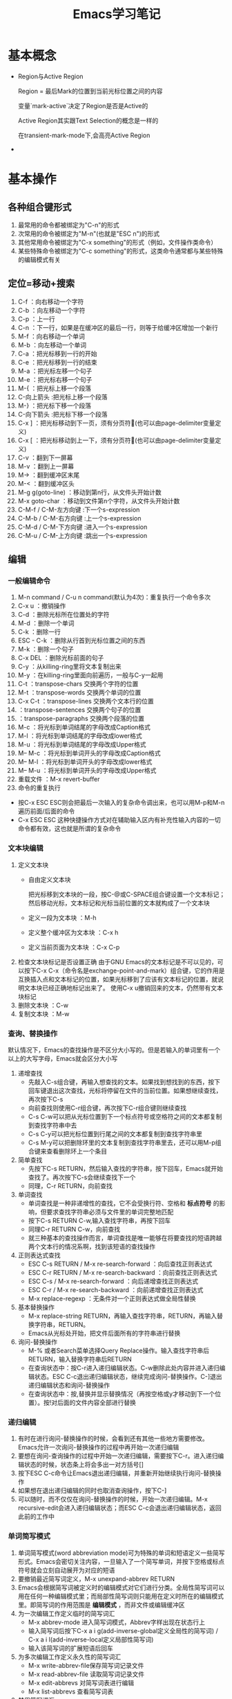 #+TITLE: Emacs学习笔记
#+OPTIONS: ^:{}
* 基本概念
  * Region与Active Region

	Region = 最后Mark的位置到当前光标位置之间的内容

	变量`mark-active`决定了Region是否是Active的

	Active Region其实跟Text Selection的概念是一样的

	在transient-mark-mode下,会高亮Active Region
	
  * 
* 基本操作
** 各种组合键形式
   1. 最常用的命令都被绑定为"C-n"的形式
   2. 次常用的命令被绑定为"M-n"(也就是"ESC n")的形式
   3. 其他常用命令被绑定为"C-x something"的形式（例如，文件操作类命令）
   4. 某些特殊命令被绑定为"C-c something"的形式，这类命令通常都与某些特殊的编辑模式有关
** 定位=移动+搜索
   1. C-f             ：向右移动一个字符
   2. C-b             ：向左移动一个字符
   3. C-p             ：上一行
   4. C-n             ：下一行，如果是在缓冲区的最后一行，则等于给缓冲区增加一个新行
   5. M-f             ：向右移动一个单词
   6. M-b             ：向左移动一个单词
   7. C-a             ：把光标移到一行的开始
   8. C-e             ：把光标移到一行的结束
   9. M-a             ：把光标左移一个句子
   10. M-e             ：把光标右移一个句子
   11. M-{             ：把光标上移一个段落
   12. C-向上箭头      :把光标上移一个段落
   13. M-}             ：把光标下移一个段落
   14. C-向下箭头      :把光标下移一个段落
   15. C-x ]           ：把光标移动到下一页，须有分页符(也可以由page-delimiter变量定义)
   16. C-x [           ：把光标移动到上一下，须有分页符(也可以由page-delimiter变量定义)
   17. C-v             ：翻到下一屏幕
   18. M-v             ：翻到上一屏幕
   19. M->             ：翻到缓冲区末尾
   20. M-<             ：翻到缓冲区头
   21. M-g g(goto-line)   ：移动到第n行，从文件头开始计数
   22. M-x goto-char   ：移动到文件第n个字符，从文件头开始计数
   23. C-M-f / C-M-左方向键           :下一个s-expression
   24. C-M-b / C-M-右方向键           :上一个s-expression
   25. C-M-d / C-M-下方向键           :进入一个s-expression
   26. C-M-u / C-M-上方向键           :跳出一个s-expression
** 编辑
*** 一般编辑命令
    1. M-n command      /     C-u n command(默认为4次)：重复执行一个命令多次
    2. C-x u            ：撤销操作
    3. C-d              ：删除光标所在位置处的字符
    4. M-d              ：删除一个单词
    5. C-k              ：删除一行
    6. ESC - C-k        ：删除从行首到光标位置之间的东西
    7. M-k              ：删除一个句子
    8. C-x DEL          ：删除光标前面的句子
    9. C-y              ：从killing-ring里将文本复制出来
    10. M-y             ：在killing-ring里面向前遍历，一般与C-y一起用
    11. C-t             ：transpose-chars 交换两个字符的位置
    12. M-t             ：transpose-words 交换两个单词的位置
    13. C-x C-t         ：transpose-lines 交换两个文本行的位置
    14.                 ：transpose-sentences 交换两个句子的位置
    15.                 ：transpose-paragraphs 交换两个段落的位置
    16. M-c             ：将光标到单词结尾的字母改成Caption格式
    17. M-l             ：将光标到单词结尾的字母改成lower格式
    18. M-u             ：将光标到单词结尾的字母改成Upper格式
    19. M-- M-c             ：将光标到单词开头的字母改成Caption格式
    20. M-- M-l             ：将光标到单词开头的字母改成lower格式
    21. M-- M-u             ：将光标到单词开头的字母改成Upper格式
    22. 重载文件             ：M-x revert-buffer
    23. 命令的重复执行
	* 按C-x ESC ESC则会把最后一次输入的复杂命令调出来，也可以用M-p和M-n遍历前面/后面的命令
	* C-x ESC ESC 这种快捷操作方式对在辅助输入区内有补充性输入内容的一切命令都有效，这也就是所谓的复杂命令
*** 文本块编辑
    1. 定义文本块
       * 自由定义文本块

	     把光标移到文本块的一段，按C-@或C-SPACE组合键设置一个文本标记；然后移动光标，文本标记和光标当前位置的文本就构成了一个文本块
       * 定义一段为文本块           ：M-h
       * 定义整个缓冲区为文本块      ：C-x h
       * 定义当前页面为文本块        ：C-x C-p
    2. 检查文本块标记是否设置正确
       由于GNU Emacs的文本标记是不可以见的，可以按下C-x C-x（命令名是exchange-point-and-mark）组合键，它的作用是互换插入点和文本标记的位置，如果光标移到了应该有文本标记的位置，就说明文本块已经正确地标记出来了。
       使用C-x u撤销回来的文本，仍然带有文本块标记
    3. 删除文本块                   ：C-w
    4. 复制文本块                   ：M-w
*** 查询、替换操作
    默认情况下，Emacs的查找操作是不区分大小写的。但是若输入的单词里有一个以上的大写字母，Emacs就会区分大小写
    1. 递增查找
       * 先敲入C-s组合键，再输入想查找的文本。如果找到想找到的东西，按下回车键退出这次查找，光标将停留在文件的当前位置。如果想继续查找，再次按下C-s
       * 向前查找则使用C-r组合键，再次按下C-r组合键则继续查找
       * C-s C-w可以把从光标位置到下一个标点符号或空格符之间的文本都复制到查找字符串中去
       * C-s C-y可以把光标位置到行尾之间的文本都复制到查找字符串里
       * C-s M-y可以把删除环里的文本复制到查找字符串里去，还可以用M-p组合键来查看删除环上一个条目
    2. 简单查找
       * 先按下C-s RETURN，然后输入查找的字符串，按下回车，Emacs就开始查找了。再次按下C-s会继续查找下一个
       * 同理，C-r RETURN，向前查找
    3. 单词查找
       * 单词查找是一种非递增性的查找，它不会受换行符、空格和 *标点符号* 的影响，但要求查找字符串必须与文件里的单词完整地匹配
       * 按下C-s RETURN C-w,输入查找字符串，再按下回车
       * 同理C-r RETURN C-w，向前查找
       * 就三种基本的查找操作而言，单词查找是唯一能够在将要查找的短语跨越两个文本行的情况系啊，找到该短语的查找操作
    4. 正则表达式查找
       * ESC C-s RETURN / M-x re-search-forward   ：向后查找正则表达式
       * ESC C-r RETURN / M-x re-search-backward  ：向前查找正则表达式
       * ESC C-s / M-x re-search-forward   ：向后递增查找正则表达式
       * ESC C-r / M-x re-search-backward  ：向前递增查找正则表达式
       * M-x replace-regexp                ：无条件对一个正则表达式做全局性替换
    5. 基本替换操作
       * M-x replace-string RETURN，再输入查找字符串，RETURN，再输入替换字符串，RETURN。
       * Emacs从光标处开始，把文件后面所有的字符串进行替换
    6. 询问-替换操作
       * M-% 或者Search菜单选择Query Replace操作。输入查找字符串后RETURN，输入替换字符串后RETURN
       * 在查询状态中：按C-r进入递归编辑状态。C-w删除此处内容并进入递归编辑状态。ESC C-c退出递归编辑状态，继续完成询问-替换操作。C-]退出递归编辑状态和询问-替换操作
       * 在查询状态中：按,替换并显示替换情况（再按空格或y才移动到下一个位置）。按!对后面的文件内容全部进行替换
*** 递归编辑
    1. 有时在进行询问-替换操作的时候，会看到还有其他一些地方需要修改。Emacs允许一次询问-替换操作的过程中再开始一次递归编辑
    2. 要想在询问-查询操作的过程中开始一次递归编辑，需要按下C-r。进入递归编辑状态的时候，状态条上将会多出一对方括号[]
    3. 按下ESC C-c命令让Emacs退出递归编辑，并重新开始继续执行询问-替换操作
    4. 如果想在退出递归编辑的同时也取消查询操作，按下C-]
    5. 可以随时，而不仅仅在询问-替换操作的时候，开始一次递归编辑。M-x recursive-edit会进入递归编辑状态；而ESC C-c会退出递归编辑状态，返回此前的工作中
*** 单词简写模式
    1. 单词简写模式(word abbreviation mode)可为特殊的单词和短语定义一些简写形式。Emacs会密切关注内容，一旦输入了一个简写单词，并按下空格或标点符号就会立刻自动展开为对应的短语
    2. 要撤销最近简写词定义，M-x unexpand-abbrev RETURN
    3. Emacs会根据简写词被定义时的编辑模式对它们进行分类。全局性简写词可以用在任何一种编辑模式里；而局部性简写词则只能用在定义时所在的编辑模式里。即简写词的作用范围是 *编辑模式* ，而非文件或编辑缓冲区
    4. 为一次编辑工作定义临时的简写词汇
       * M-x abbrev-mode 进入简写词模式，Abbrev字样出现在状态行上
       * 输入简写词后按下C-x a i g(add-inverse-global定义全局性的简写词) / C-x a i l(add-inverse-local定义局部性简写词)
       * 输入该简写词的扩展短语后回车
    5. 为多次编辑工作定义永久性的简写词汇
       * M-x write-abbrev-file保存简写词记录文件
       * M-x read-abbrev-file 读取简写词记录文件
       * M-x edit-abbrevs 对简写词表进行编辑
       * M-x list-abbrevs 查看简写词表
    6. 禁用简写词汇
       * M-x kill-all-abbrevs       ：在本次编辑中临时禁用简写词汇
       * 删除简写词汇表文件           ：永久禁用简写词汇
** 缓冲区、窗口与窗格操作
*** 缓冲区
    1. 进去指定名字的缓冲区 / 新建一个新缓冲区           ：C-x b 
    2. 删除缓冲区                                     ：C-x k / M-x kill-buffer
    3. 删除多个缓冲区                                  ：M-x kill-some-buffers
    4. 重命名缓冲区                                    ：M-x rename-buffer
    5. 把当前缓冲区设置为在只读/可写之间切换              ：C-x C-q
       状态栏左边会出现两个百分号(%%),他们表示这个编辑缓冲区是只读的
    6. 编辑缓冲区相关的操作
       * 列示编辑缓冲区                                ：C-x C-b
       * 下一行                                       ：C-n / 空格
       * 上一行                                       ：C-p
       * 为编辑缓冲区加删除标记                         ：k /d
       * 去除操作标记                                  ：u
       * 去除上一行的操作标记                           ：DEL
       * 为编辑缓冲区加存盘标记                         ：s
       * 执行为缓冲区加的标记                           ：x
       * 为缓冲区状态修改为未修改状态                    ：~ 
       * 缓冲区权限在只读 / 读写间切换                   ：%
       * 把缓冲区满屏显示                               ：1
       * 把缓冲区显示在第二个窗口中                      ：2
       * 把缓冲区内容显示在当前窗口中                    ：f
       * 把缓冲区内容显示在另一窗口中                    ：o
       * 给编辑缓冲区加上待显示标志                      ：m    ，按v后才执行
       * 退出编辑缓冲区清单                             ：q
*** 窗口    
    1. 水平分割窗口                                    ：C-x 2
       如果想用水平窗口同时对两个文件进行编辑，可以在启动Emacs时同时给出这两个文件的名字
    2. 垂直分割窗口                                    ：C-x 3
       * 将文本向左移动（好看右边的文本）                 ：C-x <
       * 将文本向右移动（好看左边的文本）                 ：C-x >
    3. 在窗口之间移动                                   ：C-x o
       Emacs在窗口间，顺时针移动
    4. 删除窗口                                        ：C-x 0
    5. 只保留唯一窗口                                   ：C-x 1
    6. 删除特定缓冲区的全部窗口                          ：M-x delete-windows-on RETURN 缓冲区名字 RETURN
    7. 调整窗口的大小尺寸
       * 加高当前工作的窗口，按下C-x ^ ，Emacs将会加高当前窗口，它下方的窗口将被相应地压低
       * 加宽当前窗口，按下C-x } ，Emacs将加宽这个窗口，它右方的窗口将相应地变窄
       * 压低窗口，按下M-x shrink-window
       * 缩窄窗口，使用C-x {可以压缩一列；使用C-x - / shrink-window-if-larger-than-buffer 让窗口收缩到编辑缓冲区那么小
       * 使窗口尺寸编程通钢的大小C-x +
    8. 对其他窗口进行操作
       * 卷动下一窗口的内容                             ：ESC C-v
       * 有几个“其他窗口命令”其实是一些中间插有“4”的普通命令
       * 在另一个窗口打开文件                            ：C-x 4 f
       * 在另一个窗口里选择编辑缓冲区                     ：C-x 4 b
    9. 比较两个窗口中的文件
       * 可以用M-x compare-windows命令来比较两个窗口中的文件
       * compare-windows只会找出它们之间的第一个不同
       * compare-windows比较的两个窗口为顺时针方向的两个窗口
*** 书签
    书签操作所有的函数名都是以bookmark开头，或以C-x r开头
    1. 设置书签                         ：C-x r m
       书签名中可以有空格                
    2. 移动到书签指示的位置               ：C-x r b
    3. 对书签进行重命名                  ：M-x bookmark-rename
    4. 删除书签                         ：M-x bookmark-delete
       用删除书签指示文件的方法是删不掉书签的
    5. 对书签清单进行编辑操作             ：C-x r l
       * 给书签加上待删除标记             ：d
       * 对书签重命名                    ：r
       * 保存清单里的全部书签             ：s
       * 显示光标位置上的书签             ：f
       * 给书签加上待显示标记             ：m
       * 显示加油待显示标记的书签         ：v
       * 切换显示/不显示书签关联文件的路径 ：t
       * 显示书签关联文件的存放位置       ：w
       * 删除加油删除标记的书签           ：x
       * 去掉上一行书签上的待操作标记      ：DEL
       * 退出书签清单                    ：q
    6. 把书签文件内容插入到光标位置上      ：M-x bookmark-insert
    7. 保存书签文件                      ：M-x bookmark-write
    8. 加载书签文件                      ：M-x bookmark-load
*** 窗格操作
    窗格操作大多以C-x 5开头
    1. 在另一个窗格里查找文件             ：C-x 5 f
    2. 新窗格                           ：C-x 5 2
    3. 在新窗格中打开编辑缓冲区           ：C-x 5 b
    4. 窗格间切换                       ：C-x 5 o
    5. 删除一个窗格                      ：C-x 5 0
    6. 以只读方式打开一个窗格             ：C-x 5 r
    7. 将窗格缩小为一个图标               ：C-z
** 文件操作
   1. C-x C-f         ：打开一个文件
      若打开的是FTP上的文件，可以采用ange-ftp模式，如果同时满足下面3个条件，Emacs就会启动ange-ftp模式：
      * 文件名以一个斜线（/）开头
      * /后紧跟username@systemname
      * 系统名后面是一个冒号（:）,然后是子目录名或文件名，例如/sas@10.8.6.10:/tmp
      * *注意开头的/和系统名与文件路径名之间的:*
   2. C-x C-v         ：打开一个文件来代替现有的文件
   3. C-x i           ：把一个文件插入另一个文件中
   4. C-x C-s         ：当前缓冲区文件存盘
   5. C-x s           ：多个缓冲区文件存盘
   6. C-x C-w         ：另存为
   7. 从自动保存文件恢复文本         ：M-x recover-file
** 启动参数
* 高级编辑
** 缩进
   1. TAB与SPACE互转
      选中要转换的文本块后,
      * M-x untabify               :把制表符转换为空格
      * M-x tabify                 :把空格转换为制表符
   2. 缩进前导字符串
      * 所谓缩进前导字符串指由Emacs自动放到每行输入文本开头的一个字符串。
      * 设置前导字符的方法是:
        1. 在行首输入前导字符串
        2. 输入C-x . / M-x set-fill-prefix 设置前导字符
        3. 若要停止前导字符，则设置一个新的前导字符，该前导字符应为空
   3. 文本缩进模式
      * 进入文件缩进模式：M-x indented-text-mode
      * 如果自动换行模式没有启用，那么文本缩进模式是无法工作的
      * 开启文本缩进模式后，到达文本行末时，Emacs会自动对下一行进行缩进，使它与前一行匹配。
   4. 对现有的文本块进行缩进
      * 进入文本缩进模式M-x indented-text-mode
      * 移动到准备缩进的文本块的末尾，设置文本块标记
      * 移动到准备缩进的文本块的开头设置好缩进距离，用空格或制表位来设置首行
      * 按下ESC C-\ / M-x indent-region 。Emacs将按第一行的格式对整个文本块进行缩进
      * 按下M-q组合键对文本块进行段落重排
   5. 把文本分拆成两行，并呈台阶装排序               :ESC C-o / M-x split-line
   6. 文本居中
      * 进入text-mode
      * 文本居中
	输入要居中的文本，按M-s
      * 段落居中
	光标放于要居中的段落中，按M-S / M-x center-paragraph
      * 文本块居中
	把要居中的文本块定义好，按M-x center-region
** 矩形编辑
   * 定义矩形区域与定义文本块的方法是一样的，他们之间的区别体现在设定文本区域之后发出的编辑命令，这些命令将告诉Emacs打算对文本块进行操作还是打算对矩阵进行操作
   * 定义矩阵右下角时，需要将光标移动到矩阵右下角再右移动一个字符。因为文本块上的字符时文本块的一部分，但光标位置上的字符却不是文本块的一部分。
   * 矩阵没有相应的删除环,只能把最近一次删除的矩形恢复回来.
   * 删除矩阵到矩形删除缓冲区             
     
     C-x r k / M-x kill-rectangle

   * 替换矩阵

	 C-x r t / M-x string-rectangle

   * 在矩阵前插入字符串列

	 M-x string-insert-rectangle. 它跟string-rectangle类似但是不会替换选中的矩阵内容

   * 粘贴矩阵                           
   
     C-x r y / M-x yank-rectangle

   * 插入矩阵                           

     C-x r o / M-x open-rectangle

   * 清空矩阵                           

     C-x r c / M-x clear-rectangle

   * 删除矩阵                           

     C-x r d / M-x delete-rectangle

   * 为每一行插入一个数字序列

	 C-x r N / rectangle-number-lines

	 默认为从1开始累加, 使用C-u N 则表示从N开始累加

   * cua-mode
	 
	 在cua-mode下,按Ctrl-Enter可用切换进入列编辑模式
** 绘制简单的图像
   1. 图像模式
      * 进入图像模式的命令是M-x edit-picture
      * 退出图像模式的命令是C-c C-c
   2. 在图像模式里划线
      1) 设定方向
	 * C-c ^        :上
	 * C-c '        :右上
	 * C-c >        :右
	 * C-c \        :右下
	 * C-c .        :下
	 * C-c /        :左下
	 * C-c <        :左
	 * C-c `        :左上
      2) 设定好绘画方向后，重复按下任何键都会沿该方向画一条字符线。
      3) 插入新行用C-o
      4) 图像模式下的字符删除命令为C-c C-d,它会删除字符并将该行的其余文本左移.而其他删除只是替换为空格
      5) 刚进入图像模式，默认的方向是:右
      6) 为防止插入模式下所输的字符会弄乱其他部分,图像模式将会明确地变为改写模式
      7) 在图像模式里按回车会移动到下一行的开始,但不会插入一个空白行,因为Emacs假定不想改变各行之间的相对关系
   3. 图像模式中移动鼠标
      * 沿着默认绘制方向前进           :C-c C-f
      * 沿着默认绘制方向后退           :C-c C-b
   4. 在图像模式里使用矩形编辑命令
      * 在图像模式里,可以同时把多个矩形区域分别保存在不同的寄存器中.
      * 清除一个矩形区域并保存到某寄存器中          :C-c C-w 寄存器名
      * 删除一个矩形区域并保存到某寄存器中          :C-u C-c C-w 寄存器名
      * 插入保存起来的矩形区域                     :C-c C-x 寄存器名
      * 清除矩形区域                             :C-c C-k (只能保存一个矩形区域的内容)
      * 恢复C-c C-k清除的区域                    :C-c C-y
* 配置Emacs
*** 加载LISP包
    1. 执行Elisp代码
       * 在某条语句后面按C-x C-e (eval-last-sexp)可以执行那条语句 
       * M-x eval-buffer 可以执行当前buffer内的Elisp代码 
       * 选中一个region后, M-x eval-region可以执行这个region内的代码 
    2. 安装插件
       Emacs的插件一般都是一个以el为后缀名的文件, 把这个文件下载下来后放到一个目录, 比如~/emacs/lisps, 然后执行下面这两条语句:
       #+BEGIN_SRC elisp
       (add-to-list 'load-path "~/emacs/lisps")
       (require 'pluginname) 
       #+END_SRC
    3. autoload函数
       * autoload函数，告诉Emacs在遇到没有见过的命令时应该到什么地方去查它。这就在函数和实现函数的程序包之间建立起一个关联关系；这样当这个函数在第一次被调用时，Emacs就会自动加载相应程序包来载入该函数的代码。
       * autoload函数的格式为：(autoload '函数名 "源文件名称")
*** 定制按键
    1. 通过向键位映射图添加定义项的方法，能创造出自己的按键绑定。有五个函数可完成这个操作
       * (define-key 键位映射图 "键序列" 'Emacs命令)
	     * 对于按多次键的组合键命令中，供C-x使用的键位映射图是Ctl-x-map，ESC使用的键位映射图是esc-map
		 * 使用函数(current-global-map)获取当前使用的global-map
		 * 使用函数(current-local-map)获取当前使用的local-map
		 * 默认major-mode的map格式为major-map-map
       * define-key第一个参数map一般为mode后面直接加”-map” 
       * (global-set-key "键序列" 'Emacs命令)
       * (local-set-key "键序列" 'Emacs命令)
	   * (global-unset-key "键序列")
	   * (local-unset-key "键序列")
	   * 若你想让所有调用ori_function的键序列都执行new_function,则可用在键序列位置用[remap 'org_function]代替,emacs命令处用'new_function代替
    2. 键序列中
       * kbd是Emacs的宏,可以把快捷键转换为Emacs的内部键序列表示,例如
	     #+BEGIN_SRC elisp
           (global-set-key (kbd "C-j" 'goto-line)
	     #+END_SRC
       *如果对于比较复杂的快捷键, 比如Control x F3, 改怎么写呢? 按C-h k(describe-key), 然后再按下Control x F3, Emacs会出现一个”C-x “, 这个就是写到kbd宏里面的内容.
       * C-x用\C-x代替
       * ESC用\e代替
*** 简单的颜色定制
    #+BEGIN_SRC elisp
    (set-background-color "black") ;; 使用黑色背景
    (set-foreground-color "white") ;; 使用白色前景
    (set-face-foreground 'region "red")  ;; 区域前景颜色设为红色
    (set-face-background 'region "blue") ;; 区域背景色设为蓝色
    #+END_SRC
*** 变量说明
      * kill-ring-max
	设置删除环的尺寸            
      * auti-save-interval
	设置Emacs对文件自动保存的频率
      * case-fold-search
	查找操作是否区分字母大小写  
      * case-replace
	是否改变被替换字符串的大小写
      * window-min-height / window-min-width
	窗口大小的上下限           
      * shell-file-name
	替换用于执行命令的shell    
      * sentence-end
	设置句子的定义              
      * auto-mode-alist
	设定文件后缀与主编辑模式的关联管理
      * default-major-mode
	设置默认的主编辑模式        
      * c-macro-preprocessor
	设置C预处理器命令          
      * completion-auto-help
        设置自动补全时,是否打开*Completions*窗口
      * completion-ignored-extensions
	它是一个由文件后缀构成的列表,Emacs在补足文件名时将不把以它们为后缀的文件名列出来
* 专题说明
** Emacs工作环境
*** 执行UNIX命令
    1. 执行一条UNIX命令              
       * 运行ESC !后输入命令，会新建一个缓冲区用于存放执行命令的结果
       * C-u ESC ! 命令，会把输出结果放到当前编辑缓冲区内
       * 
    2. 将文本块作为UNIX命令的输入
       * 定义要作为输入的文本块C-@
       * 运行M-x shell-command-on-region / ESC |
       * 输入要执行的shell命令
    3. 进入shell模式
       * 通过M-x shell进入shell模式
       * 对一些shell下的特殊按键，需要在按键前加C-c，例如C-c C-c / C-c C-z
       * 通过M-p / M-n遍历输过的命令
       * 若上一个命令输出过长，想删除上一个命令的输出，可以按C-c C-o / comint-kill-output
       * Emacs会根据cd、popd和pushd等命令来改变默认目录的表示方法，即查找文件的默认目录永远和当前目录一样
       * shell是怎样知道启动哪个shell的呢
	 它首先查看的是变量explicit-shell-file-name；接着查看ESHELL的环境变量，最后查看SHELL的环境变量
       * shell的初始化
	 Emacs启动一个交互shell是，它会在shell正常的启动文件之后，再额外运行一个名叫~/.emacs_shell名称 的初始化文件。其中的"shell名称"是打算在Emacs中使用的shell的名字
       * 若要输入密码一类不能显示出来的字符时，用M-x send-invisible
       * 移动到前一个命令          ：C-c C-p
       * 移动到后一条命令          ：C-c C-n
*** 文件和目录操作
    1. 进入Dired模式（directory editing mode 目录编辑模式）
       * 使用C-x C-f命令时，指定一个目录名 / C-x d 再输入目录名,产生的结果类似于ls
       * C-x C-d给出一个简单的目录文件清单，类似ls -F，后面有一个标志表示文件类型
       * C-u C-x C-d给出一个详细的目录文件清单，类似ls -l
    2. Dired模式的普通操作
       * 切换按文件名排序/时间排序               ：s
       * 移动到文件清单下一个文件                ：SPACE / C-n / n
       * 移动到文件清单上一个文件                ：DEL / C-p / p
       * 快速查看文件                          ：v
	 在查看状态，文件内容只能看，不能改，按下C-c 或 q，将返回目录的文件清单窗口，可以用s键开始一次递增查找，按=键，Emacs会告诉光标在哪一行
       * 编辑某个文件                          ：f / e
       * 为文件加删除标识                       ：d
       * 为所有自动保存文件加上待删除标记         ：# （自动保存文件的文件名，其首尾各有一个#字符）
       * 为所有自动保存文件去掉待删除标记         ：C-u # （自动保存文件的文件名，其首尾各有一个#字符）
       * 为所有备份文件加上待删除标记            ：~ （备份文件的文件名以~字符结尾）
       * 为所有备份文件去除待删除标记            ：C-u ~
       * 为所有可执行文件加上 *待操作* 标记      ：*
       * 为所有可执行文件去除 *待操作* 标记      ：C-u *
       * 为所有目录加上 *待操作* 标记           ：/
       * 为所有目录去除 *待操作* 标记           ：C-u /
       * 去掉文件的待删除标记                   ：u
       * 去掉上一个文件的待删除标记              ：DEL
       * 执行标记操作                          ：x
       * 立刻删除某个文件                       ：D （大写字母表示立即操作）
       * 拷贝文件                              ：C （可以在C之前加上数字，表示拷贝多少个文件）
       * 文件重命名 / 移动文件                  ：R （与UNIX的mv命令一样）
       * 文件压缩 / 解压缩                      ：Z （调用compress）
       * 对文件进行比较                         ：=  （调用diff）
       * 文件与备份文件做比较                    ：M-=
       * 在文件上执行UNIX命令                    ：! (若要传入的参数不止一个文件名，则可以在命令行中用*来代替该文件名称)
       * 刷新Dired视图                          ：g
       * 新建目录                               ：+ / M-x dired-create-directory
       * 对文件内容进行查询-替换
	 先把想包括在查询-替换的文件都选上，然后按下Q键（M-x dired-do-query-replace），接下来先后输入查找字符串和替换字符串。
	 如果在这次查询-替换操作的过程中另外开始了一次递归编辑，这次查询-替换操作就将到此为止，只能重新回到Dired编辑缓冲区里才能再次继续这个查询-替换操作
       * 改变文件的组权限                        ：G / M-x dired-do-chgrp
       * 在画面上删除光标所在哪一行（不删除文件）   ：k
       * 在另一个窗口打开文件                     ：o（光标移动到新窗口） / C-o（光标不移动到新窗口）
       * 打印文件                               ：P
       * 移动到上一个目录                        ：>
       * 移动到上一个目录                        ：<
    3. Dired模式的文件组操作
	* 给文件加上待操作标记                   ：m （对一组文件加了待操作标记后，Emacs会认为此后的操作都是以这些加操作标记的文件为对象的）
	* 去掉星号带操作标记                     ：M-DEL / M-x dired-unmark-all-files / Mark标记菜单->Unmark All
	* 用正则表达式给一组文件加操作标志         ：%m 正则表达式
	* 用正则表达式给一组文件加删除标志         ：%d 正则表达式
	* 
*** 打印文件
    1. 打印编辑缓冲区
       M-x print-buffer（类似pr|lpr）
    2. 打印文本块
       M-x print-region（类似pr|lpr）
    3. 打印编辑缓冲区，但不带页码
       M-x lpr-buffer （类似lpr）
    4. 打印文本块，但不带页码
       M-x lpr-region （类似于lpr）
    5. 在Dired里，把默认的打印命令放到辅助输入区里，在按回车键执行它之前还可对它进行修改
       M-x dired-do-print
    6. 打印具有文本属性的编辑缓冲区
       M-x ps-print-buffer-with-faces
*** 用Emacs查询UNIX在线文档
    1. M-x man
    2. M-x manual-entry RETURN UNIX命令 ERTURN
       manual-entry的好处是，可以随心所欲地前后翻阅使用手册页
*** 时间管理工具
    1. 显示时间                    ：M-x display-time
    2. 显示日历                    ：M-x calendar
       * 默认情况下，星期从星期日开始的。要修改开始星期几，修改calendar-week-start值：M-x set-variable calendar-week-start RETURN 1 RETURN
       * 移动到后一天               ：C-f
       * 移动到前一天               ：C-b
       * 移动到下一星期的同一天      ：C-n
       * 移动到前一星期的同一天      ：C-p
       * 以月份为单位前后移动        ：ESC } / ESC {
       * 以年为单位前后移动          ：C-x ] / C-x [
       * 前卷三个月                 ：C-v
       * 后卷三个月                 ：M-v
       * 移动到星期的开始 / 结尾     ：C-a / C-e
       * 移动到月份的开始 / 结尾     ：M-a / M-e
       * 移动到年的开始   / 结尾     ：ESC < / ESC >
       * 直接到达某个特定的日期       ：g d
       * 把指定月份放在日历画面的中间  ：o
       * 前卷一个月                  ：C-x <
       * 后卷一个月                  ：C-x >
       * 查看节假日                  ：a / M-x list-calendar-holidays /M-x holidays
       * 查看指定日期是不是节假日      ：h
       * 搞亮显示节假日               ：x
    3. 日记功能（日常安排，不是一般的日记，calendar的一部分）
       * 日记文件名字必须是.diary,并且放在自己的主目录中，把自己打算记住的日期插入到这个文件里
       * 若不想Emacs在日历上把某条目显露出来，在某个日记条目前加上&字符
       * 插入一条一次性的日记条目                    ：i d
       * 插入以周为循环的日记条目                    ：i w
       * 插入以月为循环的日记条目                    ：i m
       * 插入以年为循环的日记条目                    ：i y / i a 
       * 插入以n天循环的日记条目                     ：i c
       * 插入以日期block为循环的日记条目             ：i b
       * 突出显示日记条目                           ：m
       * 显示指定日期的日记条目                      ：d
       * 显示.diary文件的内容                       ：s
       * 计算某个日期段的天数                        ：M-=
       * 显示3个月期间的月相情况                      ：M （calendar-phases-of-moon）
       * 根据给定的经度和维度显示指定日期的日出和日落时间：S （calendar-sunrise-sunset）
       * 设置时间块block                             ：C-@ / C-SPACE
** GUI
   1. 打开文本GUI
      按下F10或者"ESC `"
** 获取帮助
*** EMACS的自动补足功能
    1. Emacs的自动补足项包括
       * 命令
       * 文件名
       * 编辑缓冲区名
       * Emacs变量名
    2. Emacs的补足键包括
       * TAB    :尽可能补足
       * SPACE  :补足这个名称直到下一个标点符号
       * ?      :以此前输入的字符为依据,可用选择列在*Completions*里
*** 帮助键(通常是C-h)
    1. C-h c                 	     :这个按键组合将允许哪个命令
    2. C-h l                         :最近输入的1000个字符是什么
    3. C-h v                         :这个变量的含义是什么,有哪些可取值
    4. C-h t                 	     :Tutorial教程
    5. C-h k                 	     :Describe Key按键解释
    6. C-h f                 	     :Describe Function函数解释
    7. M-x describe-face     	     :查看face的文档
    8. C-h m                 	     :查看当前mode的文档
    9. C-h w                 	     :查看某个命令对应的快捷方式
    10. C-h b                 	     :查看当前buffer所有的快捷键列表
    11. C-h s                        :这个缓冲区里使用哪个语法表
    12. <待查看的快捷键序列>C-h        :查看当前buffer中以某个快捷序列开头的快捷键列表
    13. M-x find-function     	     :查看函数代码
    14. M-x find-variable    	     :查看变量的代码
    15. M-x find-face-definition     :查看face的代码
    16. C-h a / M-x command-apropos  :查看关键字所涉及的命令
    17. M-x apropos                  :查看关键字所涉及的函数和变量
    18. M-x super-apropos            :查看关键字所涉及的文档
    19. C-h i / M-x info             :启动文档查看器info程序,进入info模式
    20. C-h C-f                      :info下的C-h f
    21. C-h C-k                      :info下的C-h k
** auto-fill mode自动换行模式
   这种副模式把什么地方断行的工作交给Emacs去决定。Emacs会在句子接近行尾的时候等待你输入一个空格，然后它会把下一个单词转到下一行。
	 
** 拼写检查
   1. M-x ispell-buffer              ：检查整个缓冲区
   2. ESC $ / M-x ispell-word        ：检查单词
   3. ESC TAB / ispell-complete-word ：会把单词的各种补足形式列出来
   4. M-x ispell-kill-ispell         ：杀死ispell进程
** Emacs中的宏
   1. 定义宏　　　　　　　　　　：C-x (
      * 在录制宏的过程中，如果在某个地方按下了C-u C-x q，就表示插入一个递归编辑，在递归编辑期间录入的任何东西都不会录制到宏中去，可以输入任何东西，但结束时，必须用ESC C-c推出递归编辑状态。
      * 在录制宏的过程中，可以在想让宏暂停执行的地方按下C-x q。当宏执行到这里时，Emacs会给出询问
	y 表示继续执行这个宏，执行完毕进入下一次循环
	n 表示停止执行这个宏，但进入下一次循环
	C-r 开始一次递归编辑
	C-l 把光标所在的文本行放到画面中央
	C-g 取消整个宏的执行
   2. 结束宏的录制            ：C-x )
   3. 取消宏录制              ：C-g
   4. 执行宏                 ：C-x e
      任何时候只能有一个活动的宏，如果又定义了另外一个宏，那么新定义的宏就成了活动的宏，而以前的宏被覆盖.
   5. 向现有的宏里增加编辑命令  :C-u C-x (
      虽然不能对宏进行编辑，但是可以用C-u C-x (组合键在宏的尾部加ixie编辑命令。这个命令先执行完已经录制好了的宏，然后等待添加更多的击键动作，按C-x )结束宏的录制。
   6. 命名并保存宏           ：M-x name-last-kbd-macro
   7. 执行被命名的宏         ：M-x 宏名字
   8. 插入表示宏的代码到文件中
      * 用C-x C-f打开保存宏代码的文件
      * M-x insert-kbd-macro RETURN 宏名字 RETURN
      * 保存该文件
      * 可以把宏保存到.emacs中，这样宏就会自动加载进来了
   9. 加载宏文件            ：M-x load-file
** Emacs下的版本控制
   1. VC命令汇总
      * C-x v v  / M-x vc-next-action               ：前进到下一个合乎逻辑的版本控制状态
      * C-x v d  / M-x vc-directory                 ：列出某个子目录下所有的已注册版本
      * C-x v =  / M-x vc-diff                      ：生成一份版本差异报告
        * 可以加前缀C-u，那么会提示输入一个文件名和两个修订号，比较该文件的两个修订号之间的而区别
	* 如果输入文件名时输入的是目录名称，则VC把该目录力全部已注册文件的指定版本之间的差异全部报告出来
	* VC输出的差异报告，可以通过patch转换为一个补丁包
      * C-x v u  / M-x vc-revert-buffer             ：丢弃修改
      * C-x v ~  / M-x vc-version-other-window      ：在另一窗口打开指定修订版
      * C-x v l  / M-x vc-print-log                 ：显失某文件的修订日志
      * C-x v i  / M-x vc-register                  ：把文件注册到版本控制系统
      * C-x v h  / M-x vc-insert-headers            ：给文件加上供版本控制系统使用的标题块
      * C-x v r  / M-x vc-retrieve-snapshot         ：签出一个已命名的项目快照
      * C-x v s  / M-x vc-create-snapshot           ：创建一个项目快照，并命名
      * C-x v c  / M-x vc-cancel-version            ：丢弃一个已保存起来的修订版
      * C-x v a  / M-x vc-update-change-log         ：刷新一个GNU格式的changeLog文件
      * M-x vc-rename-file                          ：重命名版本受控文件
      * M-x vc-clear-context                        ：强制让VC清空当前文件的版本控制状态的缓存信息
   2. VC的变量设置
      * vc-default-back-end           :VC缺省使用的版本控制系统
      * vc-display-status             :是否显示版本信息
      * vc-header-alist               :设置版本header的格式
      * vc-keep-workfiles             :设置签入时是否保留工作版本的文件
      * vc-mistrust-permissions       :是否根据文件的权限来判断版本控制状态
      * vc-suppress-confirm           :设置丢弃操作时是否进行确认
      * vc-initial-comment            :初始注释
      * diff-switches                 :在生成修改报告的时候,把这个变量传递到UNIX的diff命令
      * vc-consult-headers            :是否从版本控制字符串出获取文件的状态和版本信息,而不再看主控文件
** Html-helper-mode
   1. 把标签加到文本块的两端，而不是光标位置上             ：C-u HTML标签的键盘命令
   2. 自动补全                                         ：ESC TAB 
   3. 特殊字符的输入                                    ：C-c 特殊字符
   4. HTML段落分隔符                                   ：M-RETURN
   5. 逻辑样式strong                                   ：C-c C-s s
   6. 超链接                                           ：C-c C-a l
** cc-mode
   1. 移动命令
      * 移动到当前语句的开头                 ：M-a
      * 移动到当前语句的结尾                 ：M-e
      * 段落重排                            ：M-q
      * 移动到当前函数的开头                 ：ESC C-a
      * 移动到当前函数的结尾                 ：ESC C-e
      * 选中整个函数为文本块                 ：ESC C-h / M-x c-mark-function
      * 对整个函数进行缩进                   ：C-c C-q
      * 移动到当前预处理器条件的开始位置       ：C-c C-u
      * 移动到上一个预处理器条件              ：C-c C-p
      * 移动到下一个预处理器条件              ：C-c C-n
   2. 基本缩进命令
      * 对文本块进行缩进                     ：ESC C-\ / M-x indent-region
      * 光标移到当前行的第一个非空白字符上     ：M-m     / M-x back-to-identation 
      * 把当前行合并到上一行去                ：ESC ^   / M-x delete-indentation
      * 选择一个缩进样式                     ：M-x c-set-style
   3. 注释命令                              ：M-;
   4. 自动开始新行
      * 可以使用C-c C-a / M-x c-toggle-auto-state来启用 / 禁用它
      * 启用了自动开始新行功能后，只要输入;{}或者特定情况下的,:Emacs就会自动加上一个换行符并对新行进行缩进
      * 启用了之后，状态行从C改为C/a
   5. 饥饿的删除键
      * 可以使用C-c C-d / M-x c-toggle-hungry-state启动 / 禁用它
      * 饥饿的删除键将使DEL键具备删除光标左边全部空格的能力
      * 启用后，状态行从C改为C/h
   6. 同时启用 / 禁用 自动开始新行与饥饿的删除键  ：C-c C-t / M-x c-toggle-auto-hungry-state
   7. 查看C预处理器处理之后的代码               
      * 先定义一个文本块
      * C-c C-e / M-x c-macro-expand
      * 文本块会送到实际的C语言预处理器中处理，结果放到一个名为*Macroexpansion*窗口中
   8. etags
      * 设定TAGS文件地址                    ：M-x visit-tags-table RETURN
      * 查找TAG                            ：M-. (当前窗口跳转) / C-x 4 . （另一窗口跳转）
      * 查找其他同名的函数                   ：M-, / M-x tags-loop-continue
      * 正则表达似乎查找TAG                  ：M-x tags-search
      * 对TAGS中所有文件进行询问-替换         ：M-x tags-query-replace
      * 显示所有符合正则表达式的TAG列表        ：M-x tags-apropos
      * 显示所有TAG                         ：M-x list-tags
** complier-mode
   1. 执行编译
      * M-x compile
      * 首先会输入一个编译命令，一旦输入，这个编译命令在本次Emacs回话过程中都有效
      * 输入编译命令之后，Emacs会自动把未存盘的编辑缓冲区保存起来
      * 在编译执行阶段，状态行上显示Compiling:run
      * 编译结束则显示exit字样
      * 编译结果显示在*compilation*编辑缓冲区内
   2. 移动到下一条出错信息并访问与之对应的源代码 ：C-x ・ （这里时C-x 反引号）
   3. 移动到下一条 / 上一条出错信息            ：M-n / M-p
   4. 访问当前出错信息的源代码                 ：C-c C-c
   5. 下卷屏幕显示                           ：SPACE
   6. 上卷屏幕显示                            ：DEL
** 大纲模式(M-x outline-mode)
   1. 移动
      * 移动到下一个标题或子标题                  :C-c C-n
      * 移动到上一个标题或子标题                  :C-c C-p
      * 移动到同级的下一个标题                    :C-c C-f
      * 移动到同级的上一个标题                    :C-c C-b
      * 移动到上一层标题                         :C-c C-u
   2. 文本的隐藏和显示
      * 隐藏正文                                :C-c C-t / M-x hide-body
      * 查看所有文本                             :C-c C-a / M-x show-all
      * 隐藏某标题下的所有子标题和文本             :C-c C-d / M-x hide-subtree
      * 显示某标题下的所有子标题和文本             :C-c C-s / M-x show-subtree
      * 把紧跟在某标题下的文本隐藏起来             :M-x hide-entry
      * 把紧跟在某标题下的文本显示出来             :M-x show-entry
   3. 大纲的编辑
      * 如果想把隐藏着的文本移动到另外一个编辑缓冲区内,这两个编辑缓冲区就必须都在大纲模式下
       	如果试图把大纲里的隐藏文本移动到另外一个不在大纲模式下的编辑缓冲区里,就会看到来自大纲的文本有所改变
      * 在隐藏文本的情况下,千万不要在省略号上输入,因为输入的内容将会插入到隐藏文本里
   4. 大纲的副模式(M-x outline-minor-mode)
      * 在大纲副模式下,必须给大纲命令都加上C-c C-o前缀,以便跟主模式里的C-c命令发生冲突.
** ido-mode
*** 启动ido-mode
	添加如下配置
	 #+BEGIN_SRC elisp
       (setq ido-enable-flex-matching t)
       (setq ido-use-filename-at-point 'guess)
       (setq ido-everywhere t)          
       (ido-mode 1)                     
	 #+END_SRC
*** 操作
	 输入部分名称,就会自动筛选匹配的文件/buffer. 

     若候选项是由多个单词用空格分隔组成的,则可用直接输入每个单词的首字母缩写,也能匹配该候选项.
	 例如输入`cgf`能够匹配"*Customize Group: Foobar *"

	 使用<-和->在待选项中切换选择. 

     使用向上,下键切换上次/下次的文件/buffer

	 直接使用C-f 和C-b 切换文件/buffer选择模式

	 按回车直接选择第一个匹配项
	 
	 其他命令
	 #+CAPTION:一般命令
     | Keybinding  | Description                                                                      | Available In                   |
     | C-b         | 使用原switch-buffer界面                                                          | Buffers                        |
     | C-k         | kill第一个匹配的buffer/ 删除第一个匹配的file                                     | Buffers  / Files               |
     | C-f         | 使用原find-file界面                                                              | Files                          |
     | C-d         | 打开当前目录的dired mode                                                         | Dirs / Files                   |
     | C-a         | 切换是否显示ignore的文件(see ido-ignore-files)                                   | Files / Buffers                |
     | C-c         | 切换匹配时是否忽略大小写(see ido-case-fold)                                      | Dirs / Files / Buffers         |
     | TAB         | 自动补全                                                                         | Dirs / Files / Buffers         |
     | C-p         | 严格从首部进行匹配,而不是任何部分匹配都可以.                                     | Files                          |
     | C-s / C-r   | 选择下一个/上一个匹配项                                                          | All                            |
     | C-t         | 却换是否使用Emacs正则表达式来匹配                                                | All                            |
     | Backspace   | Deletes characters as usual or goes up one directory if it makes sense to do so. | All (but functionality varies) |
     | C-SPC / C-@ | Restricts the completion list to anything that matches your current input.       | All                            |
     | //          | 直接跳到根目录,若在windows下则为driver目录                                       | Files                          |
     | ~/          | 直接跳到HOME目录                                                                 | Files / Dirs                   |
     | M-d         | Searches for the input in all sub-directories to the directory you’re in.       | Files                          |
     | C-k         | Kills the currently focused buffer or deletes the file depending on the mode.    | Files / Buffers                |
     | M-m         | Creates a new sub-directory to the directory you’re in                          | Files                          |
	 
	 当用ido-find-file打开一个文件时,会把该文件所在目录的所有文件信息缓存起来,该缓存起来的目录被称为Work Directory. work Directory会被记录在ido-work-directory-list变量中.

	 *当在当前目录下查找不到符合条件的文件时,在等待一段时间后,ido会自动从work directory list中搜索符合条件的文件*

	 #+CAPTION:Work Directory Commands
     | 键绑定    | 描述                                                  |
     |-----------+-------------------------------------------------------|
     | M-n / M-p | 切换到下一个/上一个work directory                     |
     | M-k       | 从list中删除当前work directory                        |
     | M-s       | 在所有的work directory list中搜索匹配当前输入的文件名 |
	 
*** 配置
**** 匹配方式的设置
	  * ido-enable-flex-matching 
	  
		设为t,则表示,若输入的字符串不能与任何匹配项相匹配,则会把输入的字符串拆分成带顺序的字符序列来看待,即任何按顺序匹配输入字符的匹配项会作匹配.

	  * ido-enable-regexp

		是否启用正则匹配, *若启用了该选择,则会禁止ido的自动补全功能*

	  * 变量`ido-use-filename-at-point`

		根据光标所在值猜测默认要打开的文件名的方法,nil表示不猜测
		#+BEGIN_SRC elisp
		 (setq ido-use-filename-at-point 'guess)
		#+END_SRC

	  * ido-case-fold

		匹配时是否忽略大小写

	  * ido-enable-dot-prefix

		若为非nil,则若输入的第一个字符为`.`,这个`.`被用来匹配那个以`.`开头的隐藏文件.

	  * 

**** 设置显示可选项的顺序

	  变量`ido-file-extensions-order`
	  #+BEGIN_SRC elisp
        ;; 空格表示没有扩展名的文件,t表示所有未列出扩展名的其他文件的以默认方法排序
        (setq ido-file-extensions-order '(".org" ".txt" ".py" ".emacs" ".xml" ".el" ".ini" ".cfg" ".cnf" "" t))  
	  #+END_SRC

	  給ido-make-buffer-list-hook添加排序函数,例如
	  #+BEGIN_SRC emacs-lisp
        (add-hook 'ido-make-buffer-list-hook 'ido-summary-buffers-to-end)
	  #+END_SRC

**** 设置隐藏某些可选项

      | Variable Name                          | Description                                                                                                                                             |
      |----------------------------------------+---------------------------------------------------------------------------------------------------------------------------------------------------------|
      | ido-ignore-buffers                     | Takes a list of buffers to ignore in C-x b                                                                                                              |
      | ido-ignore-directories                 | Takes a list of directories to ignore in C-x d and C-x C-f                                                                                              |
      | ido-ignore-files                       | Takes a list of files to ignore in C-x C-f                                                                                                              |
      | ido-ignore-extensions                  | 是否忽略变量`completion-ignored-extensions`中的文件                                                                                                     |
      | completion-ignored-extensions          | Completion ignores file names ending in any string in this list.It ignores directory names if they match any string in this list which ends in a slash. |
      | ido-ignore-unc-host-regexps            |                                                                                                                                                         |
      | ido-work-directory-list-ignore-regexps | 符合该列表的目录不放入work directory中                                                                                                                  |
      | ido-auto-merge-delay-time              | 当在当前目录下查找不到符合条件的文件时,在等待一段时间后,ido会自动从work directory list中搜索符合条件的文件,该等待的时间由该变量决定,单位为秒            |
      | ido-show-dot-for-dired                 | 匹配列表是否显示当前目录,若该值为非nil,则总是把`.`作为文件匹配项的第一位.                                                                                                    |

**** Working Directory相关配置项
	  
	  * ido-max-work-directory-list

		该变量指定了最多可以缓存多少个working directory

	  * ido-max-dir-file-cache

		该变量指定了每个working directory最多能够缓存多少个文件?

**** 高亮face配置

	  * ido-use-faces

		是否使用ido face来显示
	  
	  * ido-only-match face

		当匹配项列表中只有唯一一个匹配项时,使用该face

	  * ido-first-match face

	  * ido-subdir face

**** 其他选项
	  * 变量`ido-use-url-at-point`
	  
		类似变量`ido-use-filename-at-point`,但是把光标所在的值作为是url

	  * 变量`ido-create-new-buffer`

		当用C-x b输入一个新buffer时,默认情况下ido会提示你再按一次回车确认新建buffer.

		该变量的可选值为
		* 'alway
		  不提示,直接新建
		* 'prompt
		  提示用户确认
		* 'never
		  不新建

	  * ido-confirm-unique-completion

		若为非nil,则即使是只有一个匹配项,在打开时也需要确认.

	  * ido-cannot-complete-command

		若ido-complete不能补全时,会运行该变量所表示的函数名.

	  * ido-max-file-prompt-width

		提示符的最大长度,若为正整数,表示最多显示N个字符,若为浮点数,表示frame width的比例

	  * ido-max-window-height

	  * ido-record-commands

		是否记录曾经的历史记录

	  * ido-minibuffer-setup-hook

		ido被激活,进入minibuffer时执行该hook

	  * ido-max-prospects

		该选项指明了一次列出多少个匹配项,0表示全部列出,若有超出的匹配项,用...代替

	  * ido-everywhere

		若为非nil,则Elisp中所有使用read-buffer和read-file-name函数的部分,都使用ido-read-buffer和ido-read-file-name来代替

*** 修改键绑定
	使用`ido-setup-hook`来进行,例如
	#+BEGIN_SRC emacs-lisp
      (add-hook 'ido-setup-hook 'ido-my-keys)

      (defun ido-my-keys ()
        "Add my keybindings for Ido."
        (define-key ido-completion-map " " 'ido-next-match))
	#+END_SRC
** magit
*** git-status
	* 按s键stage当前文件
	* 按S键stage所有tracked文件
	* 按u键unstage当前文件
	* 按U键Unstage当前文件
	* 按c键编辑commit message
	* C-c Cc commit
*** git-push
	* 按P P键push
*** git-pull
	* 按F F键pull
*** git-log
	* 按Enter键查看当前提交的diff
** html-mode
   * 如何删除tag

	 将光标放到要删除的tag上,按C-c C-d,则会把开始和结束标签都删掉. *需要注意的是,如果HTML tag不匹配的话,可能会删错开始/结束tag*

   * 如何将光标跳转到tag的开始标签或结束标签处

	 C-c C-f(sgml-skip-tag-forward) / C-c C-b (sgml-skip-tag-backward)

   * 如何预览编辑html的效果

	 * C-c C-v(browse-url-of-buffer)可用预览该网页

	 * C-c Tab(sgml-tags-invisible)可用隐藏掉tag标签,再按一次恢复. 这类似于以文本方式预览

   * 如何插入tag
	 
     | Tag           | hotkey              | command  name        |
     | <h1>          | 【Ctrl+c 1】        | html-headline-1      |
     | <h2>          | 【Ctrl+c 2】        | html-headline-2      |
     | <p>           | 【Ctrl+c Enter ↵】  | html-paragraph       |
     | <hr>          | 【Ctrl+c Ctrl+c -】 | html-horizontal-rule |
     | <ul>          | 【Ctrl+c Ctrl+c u】 | html-unordered-list  |
     | <li>          | 【Ctrl+c Ctrl+c l】 | html-list-item       |
     | <a>           | C-c C-c h           | html-href-anchor     |
     | <img>         | C-c C-c i           | html-image           |
     | 交互式插入tag | C-c C-o             | sgml-tag             |
     | 交互式插入属性 | C-c C-a             | sgml-attributes      |
     |                |                     |                      |

   * 如何插入闭合tag

	 C-c / (sgml-close-tag)

   * 
** abbrev-mode
*** 配置
	#+BEGIN_SRC elisp
      ;; sample use of emacs abbreviation feature
      
      (define-abbrev-table 'global-abbrev-table '(
      
          ;; math/unicode symbols
          ("8in" "∈")
          ("8nin" "∉")
          ("8inf" "∞")
          ("8luv" "♥")
          ("8smly" "☺")
      
          ;; email
          ("8me" "someone@example.com")
      
          ;; computing tech
          ("8wp" "Wikipedia")
          ("8ms" "Microsoft")
          ("8g" "Google")
          ("8it" "IntelliType")
          ("8msw" "Microsoft Windows")
          ("8win" "Windows")
          ("8ie" "Internet Explorer")
          ("8ahk" "AutoHotkey")
      
          ;; normal english words
          ("8alt" "alternative")
          ("8char" "character")
          ("8def" "definition")
          ("8bg" "background")
          ("8kb" "keyboard")
          ("8ex" "example")
          ("8kbd" "keybinding")
          ("8env" "environment")
          ("8var" "variable")
          ("8ev" "environment variable")
          ("8cp" "computer")
      
          ;; signature
          ("8xl" "Xah Lee")
      
          ;; url
          ("8uxl" "http://xahlee.info/")
      
          ;; emacs regex
          ("8d" "\\([0-9]+?\\)")
          ("8str" "\\([^\"]+?\\)\"")
      
          ;; shell commands
          ("8ditto" "ditto -ck --sequesterRsrc --keepParent src dest")
          ("8im" "convert -quality 85% ")
      
          ("8f0" "find . -type f -size 0 -exec rm {} ';'")
          ("8rsync" "rsync -z -r -v -t --exclude=\"*~\" --exclude=\".DS_Store\" --exclude=\".bash_history\" --exclude=\"**/xx_xahlee_info/*\"  --exclude=\"*/_curves_robert_yates/*.png\" --exclude=\"logs/*\"  --exclude=\"xlogs/*\" --delete --rsh=\"ssh -l xah\" ~/web/ xah@example.com:~/")
          ))
      
      ;; stop asking whether to save newly added abbrev when quitting emacs
      (setq save-abbrevs nil)
      
      ;; turn on abbrev mode globally
      (setq-default abbrev-mode t)
      
	#+END_SRC
*** 
** 关于括号
   1. 如何自动插入双括号

	  开启`electric-pair-mode`这个minor mode后,插入左括号会自动补全右括号, 而删除一方括号不会删除另一个.
	  #+BEGIN_SRC elisp
        (electric-pair-mode 1)
	  #+END_SRC

	  默认补全的括号与各个major-mode的syntax table有关(可用通过describe-syntax查看). 要定义自己的括号列表可用编辑`electric-pair-pairs`
	  #+BEGIN_SRC elisp
        (setq electric-pair-pairs '(
                                    (?\" . ?\")
                                    (?\{ . ?\})
                                    ) )
	  #+END_SRC
   
	  此外也可以定义自己的括号补全函数
	  #+BEGIN_SRC elisp
        (if (region-active-p)
            (let (
                  (p1 (region-beginning))
                  (p2 (region-end))
                  )
              (goto-char p2)
              (insert rightBracket)
              (goto-char p1)
              (insert leftBracket)
              (goto-char (+ p2 2))
              )
          (progn
            (insert leftBracket rightBracket)
            (backward-char 1) ) )
        )
        
        (defun insert-pair-paren () (interactive) (insert-bracket-pair "(" ")") )
        (defun insert-pair-bracket () (interactive) (insert-bracket-pair "[" "]") )
        (defun insert-pair-brace () (interactive) (insert-bracket-pair "{" "}") )
        
        (defun insert-pair-double-straight-quote () (interactive) (insert-bracket-pair "\"" "\"") )
        (defun insert-pair-single-straight-quote () (interactive) (insert-bracket-pair "'" "'") )
        
        (defun insert-pair-single-angle-quote‹› () (interactive) (insert-bracket-pair "‹" "›") )
        (defun insert-pair-double-angle-quote«» () (interactive) (insert-bracket-pair "«" "»") )
        (defun insert-pair-double-curly-quote“” () (interactive) (insert-bracket-pair "“" "”") )
        (defun insert-pair-single-curly-quote‘’ () (interactive) (insert-bracket-pair "‘" "’") )
        
        (defun insert-pair-corner-bracket「」 () (interactive) (insert-bracket-pair "「" "」") )
        (defun insert-pair-white-corner-bracket『』 () (interactive) (insert-bracket-pair "『" "』") )
        (defun insert-pair-angle-bracket〈〉 () (interactive) (insert-bracket-pair "〈" "〉") )
        (defun insert-pair-double-angle-bracket《》 () (interactive) (insert-bracket-pair "《" "》") )
        (defun insert-pair-white-lenticular-bracket〖〗 () (interactive) (insert-bracket-pair "〖" "〗") )
        (defun insert-pair-black-lenticular-bracket【】 () (interactive) (insert-bracket-pair "【" "】") )
        (defun insert-pair-tortoise-shell-bracket〔〕 () (interactive) (insert-bracket-pair "〔" "〕") )
        
	  #+END_SRC

   2. 如何删除一个括号自动删除另一个匹配括号

	  需要安装名为`autopairs`的package

   3. 如何高亮括号

	  开启show-paren-mode
	  #+BEGIN_SRC elisp
        (show-paren-mode 1)
	  #+END_SRC

	  show-paren-mode有两种高亮括号的方式:
	  #+BEGIN_SRC elisp
        (setq show-paren-style 'parenthesis) ; 只高亮括号
        (setq show-paren-style 'expression) ; 高亮整个括号内的内容
	  #+END_SRC

   4. 在嵌套括号中翱翔
	  
	  Emacs提供了多个命令在嵌套括号表达式中定位:
          | Key             | Command          | Purpose                                                                   |
          | 【Ctrl+Alt+←】 | backward-sexp    | Move to previous sibling (move to the (beginning of) previous sexp unit)  |
          | 【Ctrl+Alt+→】 | forward-sexp     | Move to next sibling (move to the (end of) next sexp unit)                |
          | 【Ctrl+Alt+↑】 | backward-up-list | Move to parent (move to the (beginning of) outer paren pair)              |
          | 【Ctrl+Alt+↓】 | down-list        | Move to first child (move into the (beginning of) first inner paren pair) |

** 关于正则表达式
** re-builder
   re-builder是一个可用让你交互式创建正则表达式的工具. 当你在re-builder中修改正则表达式时,会动态的在buffer中用高亮显示出正则表达式的匹配范围.

   re-builder支持多种格式的正则(但不支持PCRE).
   * 启动re-builder
	 
	 M-x re-builder

   * 设置正则格式

	 通过设置变量`reb-re-syntax`可用设置re-builder解析的正则表达式的语法类型.
	 | Syntax  | Description                                                                                                                                   |
	 |---------+-----------------------------------------------------------------------------------------------------------------------------------------------|
	 | read    | default. Similar to string but requires “double escaping” of backslashes like you would be required to do in elisp. 例如"\\(bar\\)",缺点是太多\了 |
	 | string  | recommended. Similar to read but you don’t have the issue of backslash plague that haunts the default settings. 例如"\(bar\)",推荐这种方法             |
	 | sregex  | A symbolic regular expression engine that uses s-expressions instead of strings.                                                              |
	 | lisp-re | Yet another regular expression engine that uses s-expressions                                                                                 |
	 | rx      | A third, and far more advanced, s-expression regexp engine. Use this and not sregex or lisp-re if you want to use a lisp-style regexp engine. |

   * 操作命令
	 * 更改re-builder的正则解析语法类型

	   C-c TAB

	 * 在匹配正则的内容中高亮显示捕获的分组

	   C-c C-e会进入sub-expression mode,随后输入数字0-9表示高亮捕获的哪个分组,q表示退出该mode

	 * 切换大小写敏感

	   C-c C-i

	 * 在匹配的内容中遍历

	   C-c C-s表示下一个匹配的内容

	   C-c C-w表示上一个匹配的内容

	 * 保存创建的正则表达式

	   C-c C-w

	 * 更改target-buffer

	   C-c C-b,更改target-buffer后,在RE-Builder中创建的正则匹配到target buffer中的内容

	 * 退出re-builder
	   
	   C-c C-q
** 关于窗口操作
   1. 更改窗口大小的那些操作
      | Command                             | Key          | Purpose                             |
      | enlarge-window                      | 【Ctrl+x ^】 | increase height                     |
      | shrink-window                       | ◇           | decrease height                     |
      | enlarge-window-horizontally         | 【Ctrl+x }】 | increase width                      |
      | shrink-window-horizontally          | 【Ctrl+x {】 | decrease width                      |
      | shrink-window-if-larger-than-buffer | 【Ctrl+x -】 | shrink a window to fit its content. |
      | balance-windows                     | 【Ctrl+x +】 | make all windows same width/height  |
   2. 回退窗口配置

	  在开启win-mode的情况下,可用用C-c 左方向键(winner-undo)来回退窗口配置, 也可以用C-c 右方向键(winner-redo)来重复窗口配置
   3. 保存/恢复窗口配置信息

	  使用命令`window-configuration-to-register(C-x r w)`将窗口配置信息保存到Register中

	  使用命令`jump-to-register(C-x r j)`将窗口配置信息从Register中还原
	  
	  *重启Emacs后Register中的保存的配置信息会丢失,即使已经开始了desktop-save-mode,若要在不同session间保存Split-window Config,需要使用revive.el Package*
   4. Make Screen Flow Side-by-Side for Widescreen

	  你可以用两个side-by-side的buffer显示同一份文档,其中左边buffer的最底端链接的是右边buffer的最顶端. 当光标从左边buffer的最低端往下时,它出现在右边buffer的最顶端.

	  1. M-x split-window-horizontally

	  2. M-x follow-mode

   5. 如何实现快速窗口跳转

	  开启winmove-default-keybindings就能用shift+方向键在不同window中跳转了.
	  #+BEGIN_SRC elisp
        ;; use Shift+arrow_keys to move cursor around split panes
        (windmove-default-keybindings)
        
        ;; when cursor is on edge, move to the other side, as in a toroidal space
        (setq windmove-wrap-around t )
        
	  #+END_SRC
** 文本作图
   * artist-mode
	 
	 * 鼠标左键画

	 * 鼠标右键擦

	 * 鼠标中键切换矩形,椭圆等其他工具

   * picture-mode

   * describe-mode
** dired
   1. dired操作
      | 操作 | 说明           |
      |------+----------------|
      | +    | 新建目录       |
      | % m  | 根据正则mark   |
      | U    | 取消所有的mark |
      | `^`  | 上一层目录     |
      | M-!  | 执行shell      |
   2. 删除/复制非空目录
	  
	  添加如下配置信息
	  #+BEGIN_SRC elisp
        (setq dired-recursive-copies 'always) ; “always” means no asking
        (setq dired-recursive-deletes 'top) ; “top” means ask once
	  #+END_SRC
   3. 如何实现类似totalcommand那样的从一个窗口的目录复制到隔壁窗口的目录

	  添加如下配置信息
	  #+BEGIN_SRC elisp
        (setq dired-dwim-target t)
	  #+END_SRC

	  现在在一个窗口中用C复制或R移动命令时,默认的目的路径为隔壁的窗口目录
   4. 如何只使用一个buffer打开文件

	  添加如下配置信息
	  #+BEGIN_SRC elisp
        (require 'dired )
        (define-key dired-mode-map (kbd "<return>") 'dired-find-alternate-file) ; was dired-advertised-find-file
        (define-key dired-mode-map (kbd "^") (lambda () (interactive) (find-alternate-file "..")))  ; was dired-up-directory
	  #+END_SRC

	  这里命令`dired-find-alternate-file`在打开新文件的同时会关闭原buffer. 在dired中可用用a来触发该命令
   5. 用外部程序打开文件

	  #+BEGIN_SRC elisp
        (defun xah-open-in-external-app (&optional file)
          "Open the current file or dired marked files in external app.
        
        The app is chosen from your OS's preference."
          (interactive)
          (let ( doIt
                 (myFileList
                  (cond
                   ((string-equal major-mode "dired-mode") (dired-get-marked-files))
                   ((not file) (list (buffer-file-name)))
                   (file (list file)))))
            
            (setq doIt (if (<= (length myFileList) 5)
                           t
                         (y-or-n-p "Open more than 5 files? ") ) )
            
            (when doIt
              (cond
               ((string-equal system-type "windows-nt")
                (mapc (lambda (fPath) (w32-shell-execute "open" (replace-regexp-in-string "/" "\\" fPath t t)) ) myFileList))
               ((string-equal system-type "darwin")
                (mapc (lambda (fPath) (shell-command (format "open \"%s\"" fPath)) )  myFileList) )
               ((string-equal system-type "gnu/linux")
                (mapc (lambda (fPath) (let ((process-connection-type nil)) (start-process "" nil "xdg-open" fPath)) ) myFileList) ) ) ) ) )
        
	  #+END_SRC
   6. 用文件管理器打开文件

	  #+BEGIN_SRC elisp
        (defun xah-open-in-desktop ()
          "Show current file in desktop (OS's file manager)."
          (interactive)
          (cond
           ((string-equal system-type "windows-nt")
            (w32-shell-execute "explore" (replace-regexp-in-string "/" "\\" default-directory t t)))
           ((string-equal system-type "darwin") (shell-command "open ."))
           ((string-equal system-type "gnu/linux")
            (let ((process-connection-type nil)) (start-process "" nil "xdg-open" "."))
            ;; (shell-command "xdg-open .") ;; 2013-02-10 this sometimes froze emacs till the folder is closed.  with nautilus
            ) ))
        
	  #+END_SRC
   7. 如何对多个文件使用replace功能进行重命名?

	  在dired中调用`wdired-change-to-wdired-mode`(菜单Immediate->Edit File Names或者C-c C-q),然后就像编辑文本文件一样,可用使用replace find等功能进行修改. 
      
      用C-c C-c提交修改,C-c ESC取消修改
   8. 对目录中多个文件的内容进行查询/替换操作

	  * 调用dired(如果要查找子目录的话用find-dired)

	  * 标记要执行替换操作的文件

	  * 按Q键执行命令`dired-do-query-replace-regexp`

   9. 如何用dired展示find的结果

	  使用find-dired命令.

   10. 如何逐个地打开包含匹配内容的文件

	   使用dired-do-search(默认快捷键为A),输入搜索的字符串则会打开第一个匹配的文件. 按下M-,(tags-loop-continue)则打开第二个匹配的文件...

   11. 如何对多个目录中的多个文件进行处理

	   用命令find-dired / find-name-dired,这两个命令依赖于外部命令find

	   用命令find-lisp-find-dired / find-lisp-find-dired-subdirectories,这两个命令使用Emacs内部的find lisp library来查询,而不依赖于外部find命令. 这两个命令可用不等待find命令的返回结果,因此速度更快.
	   另外需要注意的是,这两个命令接收的是Emacs正则表达式而不是通配符
** WDired
   使用WDired-mode可用像编辑普通文件一样修改Dired buffer

   * 进入WDired-mode

	 在dired buffer中按C-x C-q则会键入Wdired-mode

   * 提交修改

	 C-c C-c

   * 取消修改

	 C-c ESC

   * 配置
	 
     * 变量`wdired-allow-to-change-permissions`

       默认情况下,在WDired-mode下只能编辑文件名. 若要同时可用直接修改文件属性,则需要把变量`wdired-allow-to-change-permissions`为t

	 * 变量`wdired-allow-to-redirect-links`

	   是否可用修改链接

	 * 变量`wdired-use-interactive-rename`

	   若值为t,则每当你对文件进行改名时,都会提示你用C-c C-c提交修改

	 * 变量`wdired-confirm-overwrite`

	   若值为t,则当有文件要被覆盖时,做出提示

	 * 变量`wdired-use-dired-vertical-movement`

	   该变量指明了当光标在dired list中上下移动时,光标所处的位置. 若值为nil则跟编辑普通文件一样. 若值为'somtimes,则只有当光标处于文件名之前时,跳到文件名的第一个字符处. 值为t则表示Emacs每次都定位到文件名开始处


** 与process交互--comint-mode
   * 有两种基本的与process交互的方法
	 * start-process创建异步process
	 * call-process创建同步process
   * comint-mode

	 comint-mode提供基本的与进程交互的能力,命令历史的功能,input/output hooks.

	 * make-comint 

	 * make-comint-in-buffer

   * 一个程序如何判断是否运行在emacs中?
	 
	 Emacs会设置变量EMACS和INSIDE_EMACS
** 在正则替换时,使用函数格式化替换文本
   
   在replace string处,填写\,(function name)会将name用function函数处理后作为替换的字符串. 例如
   #+BEGIN_SRC elisp
     \,(upcase \1)                        ;将捕获的值转化为大些形式
   #+END_SRC
** 行操作
   
   * list-matching-lines
	 
	 列出当前文件内容中符合条件正则的文本行

   * multi-occur

	 列出所有buffer中符合条件正则的文本行

   * delete-matching-lines

	 删除当前文件内容中符合条件正则的文本行

   * delete-non-matching-lines

	 删除当前文件内容中不符合条件正则的文本行

   * sort-lines

   * sort-numeric-fields

   * reverse-region

   * highlight-lines-matching-regexp

   * grep

	 查询当前目录中多个文件中符合/不符合条件的文本行

   * rgrep

	 查询 *当前目录及子目录* 中多个文件中符合/不符合条件的文本行

   * lgrep
	 
	 在文件名符合正则匹配的文件中查询内容

   * grep-find

	 用find命令先筛选文件名,再进行内容匹配

** 排序命令
   默认情况下Emacs排序时是大小写敏感的,要让Emacs排序时忽略大小写,需要设置变量`sort-fold-case`为t
   * sort-lines

	 按字典顺序对行进行排序
   * sort-regexp-fields

	 通过该命令,你可以只对一行的某个部分进行排序,而剩下的部分还保留原顺序.

	 该命令首先提示你输入一个正则表达式用于标明哪些部分的内容参与排序,该正则表达式被称为record regexp,Emacs只对该正则表达式匹配的内容作顺序重排,而一行的其他内容不做变化

	 然后提示你输入一个正则表达式用于说明根据哪些部分的内容进行排序,该正则表达式被称为key regexp,若该表达式为空,默认为\&,表示record regexp所匹配的所有内容,可用以用\数字来表示record regexp中的分组
   * sort-columns

	 根据选定列作为key来对行进行排序,所谓选定列是由mark和光标位置指定的列

   * sort-fields

	 所谓field是由空格或TAB分隔的单元.

	 若直接用调用sort-fields,则表示根据第一个field来排序.

	 可用使用使用C-u 数字参数来指定根据第几个field来排序(从1开始计算),若数字为负数,则从后往前数
   * sort-numeric-fields

	 类似sort-fields,但是排序时把指定的field当成数字来排序

	 Emacs会自动推测指定field的进制,若field以0x开始表示是16进制,以0开头的表示是而进行,默认为十进制(由变量`sort-numeric-base`决定)
   * sort-pages

	 根据字段顺序对页进行排序,所谓页是由 *form feed character* 即^L
   * sort-paragraphs

	 根据字典顺序对段落进行排序. 
	 
	 段落的定义不同的mode下定义不同,但默认情况下是由一个或多个换行来划分的. 具体参见变量`paragraph-start`和`paragraph-separate`
** 编码相关的操作
   * 如何查看当前buffer的编码格式

	 查看变量buffer-file-coding-system的值

   * 如何转换当前buffer的编码格式

	 M-x set-buffer-file-coding-system

   * 

** Register操作
   * 拷贝到Register

	 C-x r s(copy-to-register)

   * 从Register复制

	 C-x r i(insert-register)

   * 将窗口配置信息保存到Register中

	 C-x r w(window-configuration-to-register)

   * 将窗口配置信息从Register中还原

	 C-x r j(jump-to-register)

   * Linux/Emacs Copy/Paste Problem

     In Linux, if copy/paste doesn't work with other apps, you can add this:
	 #+BEGIN_SRC elisp
       ;; after copy Ctrl+c in X11 apps, you can paste by `yank' in emacs
       (setq x-select-enable-clipboard t)
       
       ;; after mouse selection in X11, you can paste by `yank' in emacs
       (setq x-select-enable-primary t)
	 #+END_SRC

   * 将光标位置计入Register

	 C-x r SPC

   * 根据Register中的位置跳转光标

	 C-x r j
** Hi-Lock mode
   1. 相关命令
      #+CAPTION:键绑定
      | Key binding | Command Name                       | Description                                         |
      | M-s h l     | highlight-lines-matching-regexp    | Highlights all lines matching a regular expression  |
      | M-s h p     | highlight-phrase                   | Highlights everything matching a phrase             |
      | M-s h r     | highlight-regexp                   | Highlights everything matching a regular expression |
      | M-s h u     | unhighlight-regexp                 | Deletes the highlighter under point                 |
      | M-s h w     | hi-lock-write-interactive-patterns | Inserts a list of Hi-Lock patterns into the buffer  |
      | M-s h f     | hi-lock-find-patterns              | Searches for Hi-Lock patterns in the buffer to use. |
   2. 保存高亮设置

	  使用命令M-s h w会把当前的高亮设置用注释的方式写在当前文件的头部. 
     
      当Emacs进入hi-lock-mode后,会自动搜索文件头部的10000个字节(由变量`hi-lock-file-patterns-range`决定)找到高亮信息并执行高亮操作

	  Emacs进入hi-lock-mode后,若搜索到有高亮设置信息,会提示你是否应用该高亮信息,若想自动应用该高亮信息在.emacs中添加如下配置项
	  #+BEGIN_SRC elisp
        (global-hi-lock-mode 1)
        (setq hi-lock-file-patterns-policy #'(lambda (dummy) t)) 
	  #+END_SRC
   
** ielm
   ielm是一个Emacs自带的elisp REPL环境. 它继承自comint-mode,因此也就拥有了comint-mode的那些特性,比如命令历史,tab补全等等.
   * 启动

	 M-x ielm

   * 绑定working buffer

	 所谓working buffer就是一个特殊的buffer,你在ielm上执行的命令就好像是在该buffer上执行命令一样. 通过绑定working buffer,可用在ielm中修改buffer的buffer-local变量

	 绑定方法为C-c C-b,然后选择要作为working buffer的buffer名称

   * 启用auto complete
	 
	 默认情况下,ielm是不支持auto complete的. 可用将下面代码放入.emacs中
	 #+BEGIN_SRC elisp
       (defun ielm-auto-complete ()                               
         "Enables `auto-complete' support in \\[ielm]."           
         (setq ac-sources '(ac-source-functions                   
                            ac-source-variables                   
                            ac-source-features                    
                            ac-source-symbols                     
                            ac-source-words-in-same-mode-buffers))
         (add-to-list 'ac-modes 'inferior-emacs-lisp-mode)        
         (auto-complete-mode 1))                                  
       (add-hook 'ielm-mode-hook 'ielm-auto-complete)             
	 #+END_SRC

** 网络工具封装
| Command                              | Description                                                                                                                                                    |
| ifconfig and ipconfig                | Runs ifconfig or ipconfig                                                                                                                                      |
| iwconfig                             | Runs the iwconfig tool                                                                                                                                         |
| netstat                              | Runs the netstat tool                                                                                                                                          |
| arp                                  | Runs the arp tool                                                                                                                                              |
| route                                | Runs the route tool                                                                                                                                            |
| traceroute                           | Runs the traceroute tool                                                                                                                                       |
| ping                                 | Runs ping, but on most systems it may run indefinitely; adjust ping-program-options.                                                                           |
| nslookup-host                        | Runs nslookup in non-interactive mode.                                                                                                                         |
| nslookup                             | Runs nslookup in interactive mode in Emacs as an inferior process                                                                                              |
| dns-lookup-host                      | Look up the DNS information for an IP or host using host.                                                                                                      |
| run-dig and dig                      | Invokes the dig in interactive mode as an inferior process                                                                                                     |
| ftp                                  | Very simple wrapper around the commandline tool ftp. You are probably better off with TRAMP for all but low-level system administration.                       |
| smbclient and  smbclient-list-shares | Runs smbclient as an inferior process or list a hosts’ shares.                                                                                                |
| finger                               | Runs the finger tool                                                                                                                                           |
| whois and  whois-reverse-lookup      | Runs the whois tool but tries to guess the correct WHOIS server. You may have to tweak whois-server-tld and whois-server-list or set whois-guess-server to nil |
|                                      |                                                                                                                                                                |

** occur mode
   若只是需要在Emacs所打开的buffer中查询某字段,则occur命令一个对GNU grep的很好的替代.

   * occur命令
   
     M-x occur会让你输入一个正则表达式,然后在 *当前buffer* 中进行内容匹配,在Occur Output buffer中显示匹配正则表达式的行,并对匹配部分进行加亮处理.

     M-x multi-occur会让你选择要在哪些buffer中进行内容匹配

     M-x multi-occur-in-matching-buffers会在buffer name符合某正则的buffer中进行内容匹配

	 M-x occur-rename-buffer 对默认的*Occur* outputbuffer进行重命名,命名规则为*Occur:匹配的文件名列表,用/分隔*
  
   * occur-mode的子命令
	 
	 * r命令重命名*occur output* buffer

	 * g命令重现做一次正则匹配查询

	 * M-g M-n / M-g M-p 遍历*occur output* buffer中匹配行的原所在文件位置

	 * C-c C-f 开启Next-Error-Follow minor mode

	   在开启Next-Error-Follow minor mode后,可用使用M-n和M-p来代替M-g M-n / M-g M-p

	 * q命令退出*occur output* buffer

   * 让occur命令作用于某个major mode的所有buffer中
	 #+BEGIN_SRC elisp
       (eval-when-compile                                                    
         (require 'cl))                                                      
       
       (defun get-buffers-matching-mode (mode)                               
         "Returns a list of buffers where their major-mode is equal to MODE" 
         (let ((buffer-mode-matches '()))                                    
           (dolist (buf (buffer-list))                                        
             (with-current-buffer buf                                         
               (if (eq mode major-mode)                                       
                   (add-to-list 'buffer-mode-matches buf))))                  
           buffer-mode-matches))                                              
       
       (defun multi-occur-in-this-mode ()                                    
         "Show all lines matching REGEXP in buffers with this major mode."   
         (interactive)                                                       
         (multi-occur                                                        
          (get-buffers-matching-mode major-mode)                             
          (car (occur-read-primary-args))))                                  
       
       ;; global key for `multi-occur-in-this-mode' - you should change this.
       (global-set-key (kbd "C-<f2>") 'multi-occur-in-this-mode)             
	 #+END_SRC
** apropos相关命令
   * apropos
	 
   * apropos-documentation

   * apropos-command

   * info-apropos

	 在info手册中查找关键字
   * apropos-library

   * apropos-variable

   * apropos-value
	
** 执行shell命令
   * shell-command(M-!)

	 若调用的shell命令输出不多,则直接输出在echo area,否则会输出到*Shell Command Output* buffer

	 shell命令stderr输出默认被重定向到stdout输出到*Shell Command Output* buffer. 你也可以通过设定变量`shell-command-default-error-buffer`的值将stderr的输出重定向到指定的buffer

	 若shell命令执行失败(返回值不会0),则会在mode-line显示shell命令的返回值

	 默认情况下Emacs会同步等待shell命令执行完成,若要Emacs异步等待shell命令,在shell命令后加&表示后台运行

	 若在执行该命令前用C-u传递了universal参数,则会将结果插入到当前buffer的光标处

   * async-shell-command(M-&)

	 异步处理shell命令,命令输出到*Async Shell Command* buffer

	 若在执行该命令前用C-u传递了universal参数,则会将结果插入到当前buffer的光标处

   * 变量`enable-recursive-minibuffer`

	 该变量值为t,则当要在minibuffer中输入某个参数时,可用用M-!执行一个shell命令,则会将该shell命令的输出作为minibuffer的待输入参数.

   * 变量`shell-command-default-error-buffer`

	 你也可以通过设定变量`shell-command-default-error-buffer`的值将stderr的输出重定向到指定的buffer
	 
   * shell-command-on-region(M-|)

	 将所选区域通过stdin传递到shell命令中,并在echo area或output buffer中显示命令的输出

	 若在执行该命令前用C-u传递了universal参数,则会将结果替代该region

   * 
	 
** 
* NOTE
  1. 文本标记是与编辑缓冲区而不是窗口关联的，每个编辑缓冲区职能有一个文本标记
  2. 每个窗口都能记住自己的光标位置
  3. 只有在特殊键所产生的字符代码是以一个特殊字符开头，并且至少有3个字符长时，才能在Emacs里对它们进行定制
  4. 如何打开外部的info文件?

	 C-u C-h i 用emacs info打开外部info文件
  5. 如何让emacs显示超长行时在单词边界换行?

	 启用visual-line-mode / global-visual-line-mode,具体来说有几个
	 
	 * Makes (long) lines wrap, at word boundaries, near the window edge. (controlled by var “truncate-lines” and “word-wrap”.)
     * Makes up/down arrow keys move by a visual line. (controlled by the var line-move-visual.)
     * Makes the kill-line command delete by a visual line, as opposed to a logical line.
     * Turns off the display of little return arrow at the edge of window. (controlled by the var “fringe-indicator-alist”.)
  6. 代码对齐

	 假设有下面一些代码:
	 #+BEGIN_SRC js
       a = 1;
       bc = 2;
       cde = 3;
	 #+END_SRC
	 要让它们在=处对齐,则可用先选中这几行,然后调用`align-regexp`,然后输入=,则排列结果为
	 #+BEGIN_SRC js
       a   = 1;
       bc  = 2;
       cde = 3;
	 #+END_SRC

  7. 如何在text terminal下调用text-based menu?

	 调用tmm-menubar(M-`)

  8. 如何编辑需要root权限的文件

	 在编辑文件路径前加上`/sudo::`. 例如
	 #+BEGIN_EXAMPLE
	 /sudo::/etc/bashrc
	 #+END_EXAMPLE

  9. 如何执行最后一个command

	 M-x repeat-complex-command. 该命令执行最后一个命令的elisp code. 它会显示执行最后一个命令时实际上执行的elisp code.

  10. 如何为文件分配Major Mode

	  打开一个文件时,Emacs依据如下顺序来决定应该进入的Major Mode
	  1. 查看buffer local的mode变量:

		 第一行包含类似_*_ mode: xyz_*_,则emacs自动进入xyz-mode

	  2. 查看第一行的#!标记后的解释器,根据变量interpreter-mode-alist寻找匹配mode

	  3. 根据第一行的内容,在变量magic-mode-alist中寻找匹配的mode

		 #+BEGIN_SRC elisp
           (add-to-list 'magic-mode-alist '("<!DOCTYPE html .+DTD XHTML .+>" . nxml-mode) )
		 #+END_SRC

	  4. 根据文件名后缀,在量auto-mode-alist中寻找匹配的mode
		 
		 #+BEGIN_SRC elisp
           ;; setup files ending in “.js” to open in js2-mode
           (add-to-list 'auto-mode-alist '("\\.js\\'" . js2-mode))
		 #+END_SRC

  11. 如何让光标无法进入minibuffer的prompt部分

	  minibuffer的prompt部分是不能被修改的,这样允许光标进入是没有意义的,可用加入如下配置信息达到阻止光标进入minibuffer的prompt部分.
	  #+BEGIN_SRC elisp
        ;; don't let the cursor go into minibuffer prompt
        (setq minibuffer-prompt-properties (quote (read-only t point-entered minibuffer-avoid-prompt face minibuffer-prompt)))
        
	  #+END_SRC

  12. 如何跨session保存光标位置

	  你可以为每个打开的文件记录下光标所在的位置,这样下次你打开这个文件,光标会处于上次关闭时的位置.
	  #+BEGIN_SRC elisp
        ;; turn on save place so that when opening a file, the cursor will be at the last position.
        (require 'saveplace)
        (setq save-place-file (concat user-emacs-directory "saveplace.el") ) ; use standard emacs dir
        (setq-default save-place t)
        
	  #+END_SRC

  13. 配置frame的属性

	  查看关于变量`default-frame-alist`的描述.
	  #+BEGIN_SRC elisp
        ;; 配置大小
        (add-to-list 'default-frame-alist '(width . 100)) ; character
        (add-to-list 'default-frame-alist '(height . 52)) ; lines
        ;; 配置背景色
        (add-to-list 'default-frame-alist '(background-color . "cornsilk"))
        ;; 配置字体
        (add-to-list 'default-frame-alist '(font . "DejaVu Sans Mono-10"))
	  #+END_SRC

	  也可以通过函数`set-frame-parameter`来配置

  14. 切换等宽字体/变宽字体
	  
	  M-x variable-pitch-mode

  15. 如何生成自己的Menu
	  #+BEGIN_SRC elisp
        ;; Creating a new menu pane in the menu bar to the right of “Tools” menu
        (define-key-after
          global-map
          [menu-bar mymenu]
          (cons "MyMenu" (make-sparse-keymap "hoot hoot"))
          'tools )
        
        ;; Creating a menu item, under the menu by the id “[menu-bar mymenu]”
        (define-key
          global-map
          [menu-bar mymenu nl]
          '("Next Line" . next-line))
        
        ;; creating another menu item
        (define-key
          global-map
          [menu-bar mymenu pl]
          '("Previous Line" . previous-line))
        
        ;; code to remove the whole menu panel
        ;; (global-unset-key [menu-bar mymenu])
        
	  #+END_SRC

  16. 如何插入Unicode
	  
	  C-x 8 RET然后输入Unicode名称或者16进制代码,可用用C-x 8 C-h来查看其他的特殊字符

  17. 如何让Emacs在启动时自动最大化

	  在linux下可用带--maximized或--mm参数

	  在windows下,把下列代码放入初始化文件中
	  #+BEGIN_SRC elisp
        (defun maximize-frame ()                                        
          "Maximizes the active frame in Windows"                       
          (interactive)                                                 
          ;; Send a `WM_SYSCOMMAND' message to the active frame with the
          ;; `SC_MAXIMIZE' parameter.                                   
          (when (eq system-type 'windows-nt)                            
            (w32-send-sys-command 61488)))                              
        (add-hook 'window-setup-hook 'maximize-frame t)                 
	  #+END_SRC

  18. 如何在空格和tab之间相互转换

	  使用tabify和untabify命令可用使文件的空格和tab相互转换,但是要注意的是,tabify和untabify在转换时 *也会转换字符串中的空格和tab*,这在编程时需要注意

  19. 如何让emacs自动給script加上可执行权限

	  Emacs若在文件的第一行找到#!声明,则认为该文件为script文件. 通过下面设置可用让Emacs自动給script文件加上可执行文件
	  #+BEGIN_SRC elisp
        (add-hook 'after-save-hook 'executable-make-buffer-file-executable-if-script-p)
	  #+END_SRC

  20. 如何强制标记某buffer为未编辑状态

	  M-~(M-x not-modified)

  21. 如何在替换操作中使用elisp代码处理被替换内容

	  在替换的地方输入格式\,(Lisp代码),则会执行Lisp代码并将结果作为替换的内容

	  Lisp代码中可用用\1...\N的方法替换分组内容. 默认分组内容是作为字符串看待的,若要作为数字看待,则用\#1...\#N
